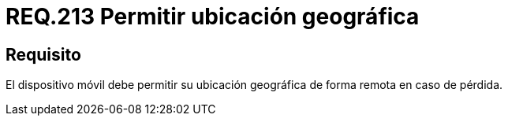 :slug: rules/213/
:category: rules
:description: En el presente documento se detallan los lineamientos o requerimientos de seguridad relacionados a la ubicación geográfica de dispositivos móviles. Por lo tanto, dichos dispositivos deben permitir su ubicación geográfica de forma remota en caso de pérdida.
:keywords: Dispositivo móvil, Ubicación, Remota, Geográfica, Pérdida, Requerimiento.
:rules: yes

= REQ.213 Permitir ubicación geográfica

== Requisito

El dispositivo móvil debe permitir su ubicación geográfica
de forma remota en caso de pérdida.

